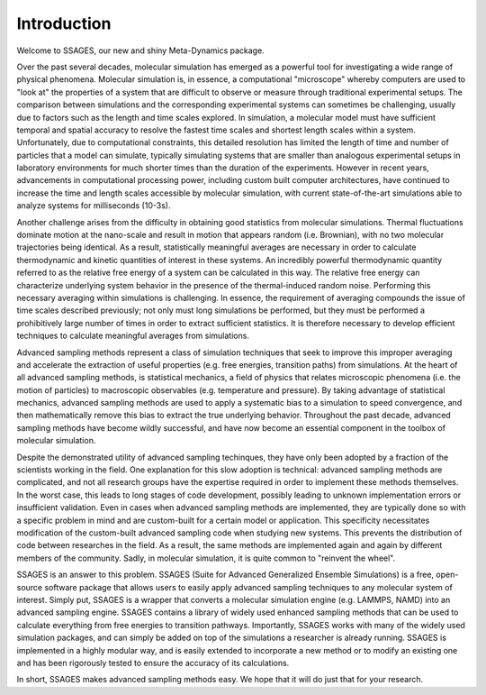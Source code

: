 Introduction
============

Welcome to SSAGES, our new and shiny Meta-Dynamics package.

Over the past several decades, molecular simulation has emerged as a powerful
tool for investigating a wide range of physical phenomena. Molecular simulation
is, in essence, a computational "microscope" whereby computers are used to "look
at" the properties of a system that are difficult to observe or measure through
traditional experimental setups. The comparison between simulations and the
corresponding experimental systems can sometimes be challenging, usually due to
factors such as the length and time scales explored. In simulation, a molecular
model must have sufficient temporal and spatial accuracy to resolve the fastest
time scales and shortest length scales within a system. Unfortunately, due to
computational constraints, this detailed resolution has limited the length of
time and number of particles that a model can simulate, typically simulating
systems that are smaller than analogous experimental setups in laboratory
environments for much shorter times than the duration of the experiments.
However in recent years, advancements in computational processing power,
including custom built computer architectures, have continued to increase the
time and length scales accessible by molecular simulation, with current
state-of-the-art simulations able to analyze systems for milliseconds (10-3s). 

Another challenge arises from the difficulty in obtaining good statistics from
molecular simulations.  Thermal fluctuations dominate motion at the nano-scale
and result in motion that appears random (i.e. Brownian), with no two molecular
trajectories being identical. As a result, statistically meaningful averages are
necessary in order to calculate thermodynamic and kinetic quantities of interest
in these systems.  An incredibly powerful thermodynamic quantity referred to as
the relative free energy of a system can be calculated in this way. The relative
free energy can characterize underlying system behavior in the presence of the
thermal-induced random noise. Performing this necessary averaging within
simulations is challenging. In essence, the requirement of averaging compounds
the issue of time scales described previously; not only must long simulations be
performed, but they must be performed a prohibitively large number of times in
order to extract sufficient statistics. It is therefore necessary to develop
efficient techniques to calculate meaningful averages from simulations.

Advanced sampling methods represent a class of simulation techniques that seek
to improve this improper averaging and accelerate the extraction of useful
properties (e.g. free energies, transition paths) from simulations.  At the
heart of all advanced sampling methods, is statistical mechanics, a field of
physics that relates microscopic phenomena (i.e. the motion of particles) to
macroscopic observables (e.g. temperature and pressure). By taking advantage of
statistical mechanics, advanced sampling methods are used to apply a systematic
bias to a simulation to speed convergence, and then mathematically remove this
bias to extract the true underlying behavior. Throughout the past decade,
advanced sampling methods have become wildly successful, and have now become an
essential component in the toolbox of molecular simulation. 

Despite the demonstrated utility of advanced sampling techinques, they have only
been adopted by a fraction of the scientists working in the field. One
explanation for this slow adoption is technical: advanced sampling methods are
complicated, and not all research groups have the expertise required in order to
implement these methods themselves. In the worst case, this leads to long stages
of code development, possibly leading to unknown implementation errors or
insufficient validation. Even in cases when advanced sampling methods are
implemented, they are typically done so with a specific problem in mind and are
custom-built for a certain model or application. This specificity necessitates
modification of the custom-built advanced sampling code when studying new
systems. This prevents the distribution of code between researches in the field.
As a result, the same methods are implemented again and again by different
members of the community. Sadly, in molecular simulation, it is quite common to
"reinvent the wheel". 

SSAGES is an answer to this problem. SSAGES (Suite for Advanced Generalized
Ensemble Simulations) is a free, open-source software package that allows users
to easily apply advanced sampling techniques to any molecular system of
interest. Simply put, SSAGES is a wrapper that converts a molecular simulation
engine (e.g. LAMMPS, NAMD) into an advanced sampling engine. SSAGES contains a
library of widely used enhanced sampling methods that can be used to calculate
everything from free energies to transition pathways. Importantly, SSAGES works
with many of the widely used simulation packages, and can simply be added on top
of the simulations a researcher is already running. SSAGES is implemented in a
highly modular way, and is easily extended to incorporate a new method or to
modify an existing one and has been rigorously tested to ensure the accuracy of
its calculations. 

In short, SSAGES makes advanced sampling methods easy. We hope that it will do
just that for your research.

